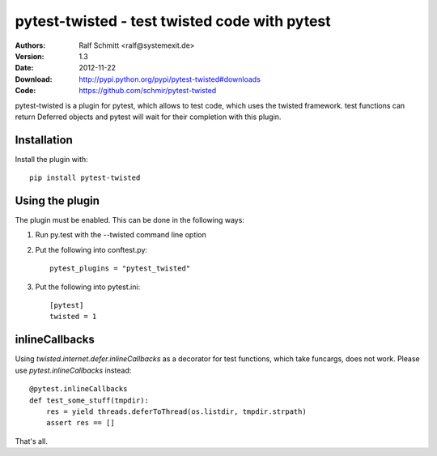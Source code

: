 .. -*- mode: rst; coding: utf-8 -*-

==============================================================================
pytest-twisted - test twisted code with pytest
==============================================================================


:Authors: Ralf Schmitt <ralf@systemexit.de>
:Version: 1.3
:Date:    2012-11-22
:Download: http://pypi.python.org/pypi/pytest-twisted#downloads
:Code: https://github.com/schmir/pytest-twisted


pytest-twisted is a plugin for pytest, which allows to test code,
which uses the twisted framework. test functions can return Deferred
objects and pytest will wait for their completion with this plugin.

Installation
==================
Install the plugin with::

    pip install pytest-twisted


Using the plugin
==================

The plugin must be enabled. This can be done in the following ways:

1. Run py.test with the --twisted command line option

2. Put the following into conftest.py::

    pytest_plugins = "pytest_twisted"

3. Put the following into pytest.ini::

    [pytest]
    twisted = 1


inlineCallbacks
=================
Using `twisted.internet.defer.inlineCallbacks` as a decorator for test
functions, which take funcargs, does not work. Please use
`pytest.inlineCallbacks` instead::

  @pytest.inlineCallbacks
  def test_some_stuff(tmpdir):
      res = yield threads.deferToThread(os.listdir, tmpdir.strpath)
      assert res == []


That's all.
